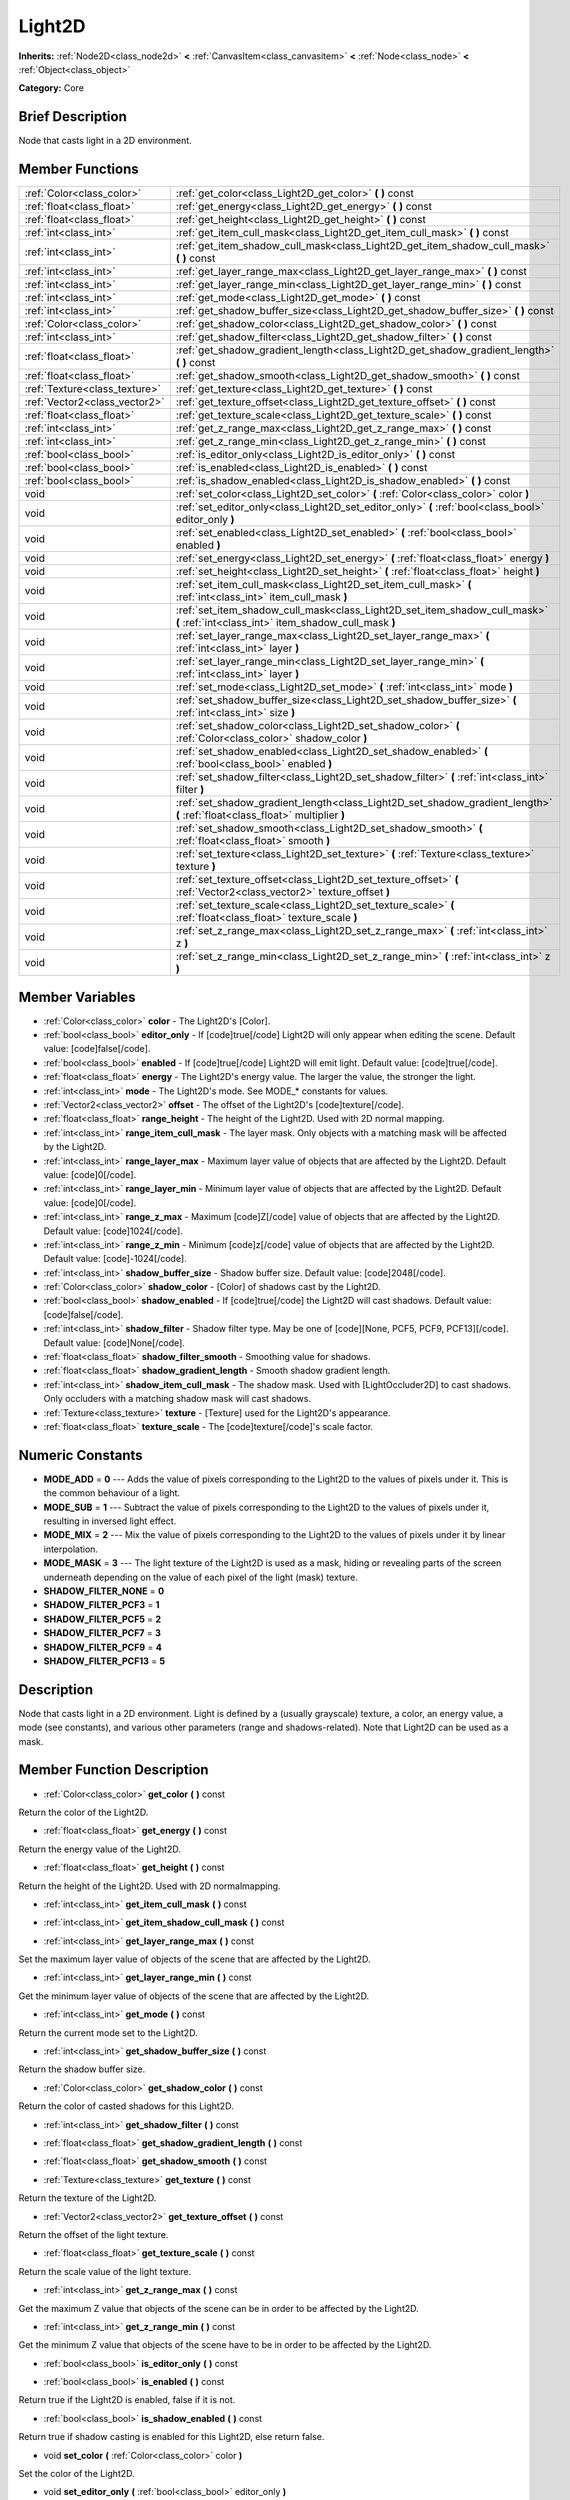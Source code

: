 .. Generated automatically by doc/tools/makerst.py in Godot's source tree.
.. DO NOT EDIT THIS FILE, but the Light2D.xml source instead.
.. The source is found in doc/classes or modules/<name>/doc_classes.

.. _class_Light2D:

Light2D
=======

**Inherits:** :ref:`Node2D<class_node2d>` **<** :ref:`CanvasItem<class_canvasitem>` **<** :ref:`Node<class_node>` **<** :ref:`Object<class_object>`

**Category:** Core

Brief Description
-----------------

Node that casts light in a 2D environment.

Member Functions
----------------

+--------------------------------+-------------------------------------------------------------------------------------------------------------------------------------+
| :ref:`Color<class_color>`      | :ref:`get_color<class_Light2D_get_color>`  **(** **)** const                                                                        |
+--------------------------------+-------------------------------------------------------------------------------------------------------------------------------------+
| :ref:`float<class_float>`      | :ref:`get_energy<class_Light2D_get_energy>`  **(** **)** const                                                                      |
+--------------------------------+-------------------------------------------------------------------------------------------------------------------------------------+
| :ref:`float<class_float>`      | :ref:`get_height<class_Light2D_get_height>`  **(** **)** const                                                                      |
+--------------------------------+-------------------------------------------------------------------------------------------------------------------------------------+
| :ref:`int<class_int>`          | :ref:`get_item_cull_mask<class_Light2D_get_item_cull_mask>`  **(** **)** const                                                      |
+--------------------------------+-------------------------------------------------------------------------------------------------------------------------------------+
| :ref:`int<class_int>`          | :ref:`get_item_shadow_cull_mask<class_Light2D_get_item_shadow_cull_mask>`  **(** **)** const                                        |
+--------------------------------+-------------------------------------------------------------------------------------------------------------------------------------+
| :ref:`int<class_int>`          | :ref:`get_layer_range_max<class_Light2D_get_layer_range_max>`  **(** **)** const                                                    |
+--------------------------------+-------------------------------------------------------------------------------------------------------------------------------------+
| :ref:`int<class_int>`          | :ref:`get_layer_range_min<class_Light2D_get_layer_range_min>`  **(** **)** const                                                    |
+--------------------------------+-------------------------------------------------------------------------------------------------------------------------------------+
| :ref:`int<class_int>`          | :ref:`get_mode<class_Light2D_get_mode>`  **(** **)** const                                                                          |
+--------------------------------+-------------------------------------------------------------------------------------------------------------------------------------+
| :ref:`int<class_int>`          | :ref:`get_shadow_buffer_size<class_Light2D_get_shadow_buffer_size>`  **(** **)** const                                              |
+--------------------------------+-------------------------------------------------------------------------------------------------------------------------------------+
| :ref:`Color<class_color>`      | :ref:`get_shadow_color<class_Light2D_get_shadow_color>`  **(** **)** const                                                          |
+--------------------------------+-------------------------------------------------------------------------------------------------------------------------------------+
| :ref:`int<class_int>`          | :ref:`get_shadow_filter<class_Light2D_get_shadow_filter>`  **(** **)** const                                                        |
+--------------------------------+-------------------------------------------------------------------------------------------------------------------------------------+
| :ref:`float<class_float>`      | :ref:`get_shadow_gradient_length<class_Light2D_get_shadow_gradient_length>`  **(** **)** const                                      |
+--------------------------------+-------------------------------------------------------------------------------------------------------------------------------------+
| :ref:`float<class_float>`      | :ref:`get_shadow_smooth<class_Light2D_get_shadow_smooth>`  **(** **)** const                                                        |
+--------------------------------+-------------------------------------------------------------------------------------------------------------------------------------+
| :ref:`Texture<class_texture>`  | :ref:`get_texture<class_Light2D_get_texture>`  **(** **)** const                                                                    |
+--------------------------------+-------------------------------------------------------------------------------------------------------------------------------------+
| :ref:`Vector2<class_vector2>`  | :ref:`get_texture_offset<class_Light2D_get_texture_offset>`  **(** **)** const                                                      |
+--------------------------------+-------------------------------------------------------------------------------------------------------------------------------------+
| :ref:`float<class_float>`      | :ref:`get_texture_scale<class_Light2D_get_texture_scale>`  **(** **)** const                                                        |
+--------------------------------+-------------------------------------------------------------------------------------------------------------------------------------+
| :ref:`int<class_int>`          | :ref:`get_z_range_max<class_Light2D_get_z_range_max>`  **(** **)** const                                                            |
+--------------------------------+-------------------------------------------------------------------------------------------------------------------------------------+
| :ref:`int<class_int>`          | :ref:`get_z_range_min<class_Light2D_get_z_range_min>`  **(** **)** const                                                            |
+--------------------------------+-------------------------------------------------------------------------------------------------------------------------------------+
| :ref:`bool<class_bool>`        | :ref:`is_editor_only<class_Light2D_is_editor_only>`  **(** **)** const                                                              |
+--------------------------------+-------------------------------------------------------------------------------------------------------------------------------------+
| :ref:`bool<class_bool>`        | :ref:`is_enabled<class_Light2D_is_enabled>`  **(** **)** const                                                                      |
+--------------------------------+-------------------------------------------------------------------------------------------------------------------------------------+
| :ref:`bool<class_bool>`        | :ref:`is_shadow_enabled<class_Light2D_is_shadow_enabled>`  **(** **)** const                                                        |
+--------------------------------+-------------------------------------------------------------------------------------------------------------------------------------+
| void                           | :ref:`set_color<class_Light2D_set_color>`  **(** :ref:`Color<class_color>` color  **)**                                             |
+--------------------------------+-------------------------------------------------------------------------------------------------------------------------------------+
| void                           | :ref:`set_editor_only<class_Light2D_set_editor_only>`  **(** :ref:`bool<class_bool>` editor_only  **)**                             |
+--------------------------------+-------------------------------------------------------------------------------------------------------------------------------------+
| void                           | :ref:`set_enabled<class_Light2D_set_enabled>`  **(** :ref:`bool<class_bool>` enabled  **)**                                         |
+--------------------------------+-------------------------------------------------------------------------------------------------------------------------------------+
| void                           | :ref:`set_energy<class_Light2D_set_energy>`  **(** :ref:`float<class_float>` energy  **)**                                          |
+--------------------------------+-------------------------------------------------------------------------------------------------------------------------------------+
| void                           | :ref:`set_height<class_Light2D_set_height>`  **(** :ref:`float<class_float>` height  **)**                                          |
+--------------------------------+-------------------------------------------------------------------------------------------------------------------------------------+
| void                           | :ref:`set_item_cull_mask<class_Light2D_set_item_cull_mask>`  **(** :ref:`int<class_int>` item_cull_mask  **)**                      |
+--------------------------------+-------------------------------------------------------------------------------------------------------------------------------------+
| void                           | :ref:`set_item_shadow_cull_mask<class_Light2D_set_item_shadow_cull_mask>`  **(** :ref:`int<class_int>` item_shadow_cull_mask  **)** |
+--------------------------------+-------------------------------------------------------------------------------------------------------------------------------------+
| void                           | :ref:`set_layer_range_max<class_Light2D_set_layer_range_max>`  **(** :ref:`int<class_int>` layer  **)**                             |
+--------------------------------+-------------------------------------------------------------------------------------------------------------------------------------+
| void                           | :ref:`set_layer_range_min<class_Light2D_set_layer_range_min>`  **(** :ref:`int<class_int>` layer  **)**                             |
+--------------------------------+-------------------------------------------------------------------------------------------------------------------------------------+
| void                           | :ref:`set_mode<class_Light2D_set_mode>`  **(** :ref:`int<class_int>` mode  **)**                                                    |
+--------------------------------+-------------------------------------------------------------------------------------------------------------------------------------+
| void                           | :ref:`set_shadow_buffer_size<class_Light2D_set_shadow_buffer_size>`  **(** :ref:`int<class_int>` size  **)**                        |
+--------------------------------+-------------------------------------------------------------------------------------------------------------------------------------+
| void                           | :ref:`set_shadow_color<class_Light2D_set_shadow_color>`  **(** :ref:`Color<class_color>` shadow_color  **)**                        |
+--------------------------------+-------------------------------------------------------------------------------------------------------------------------------------+
| void                           | :ref:`set_shadow_enabled<class_Light2D_set_shadow_enabled>`  **(** :ref:`bool<class_bool>` enabled  **)**                           |
+--------------------------------+-------------------------------------------------------------------------------------------------------------------------------------+
| void                           | :ref:`set_shadow_filter<class_Light2D_set_shadow_filter>`  **(** :ref:`int<class_int>` filter  **)**                                |
+--------------------------------+-------------------------------------------------------------------------------------------------------------------------------------+
| void                           | :ref:`set_shadow_gradient_length<class_Light2D_set_shadow_gradient_length>`  **(** :ref:`float<class_float>` multiplier  **)**      |
+--------------------------------+-------------------------------------------------------------------------------------------------------------------------------------+
| void                           | :ref:`set_shadow_smooth<class_Light2D_set_shadow_smooth>`  **(** :ref:`float<class_float>` smooth  **)**                            |
+--------------------------------+-------------------------------------------------------------------------------------------------------------------------------------+
| void                           | :ref:`set_texture<class_Light2D_set_texture>`  **(** :ref:`Texture<class_texture>` texture  **)**                                   |
+--------------------------------+-------------------------------------------------------------------------------------------------------------------------------------+
| void                           | :ref:`set_texture_offset<class_Light2D_set_texture_offset>`  **(** :ref:`Vector2<class_vector2>` texture_offset  **)**              |
+--------------------------------+-------------------------------------------------------------------------------------------------------------------------------------+
| void                           | :ref:`set_texture_scale<class_Light2D_set_texture_scale>`  **(** :ref:`float<class_float>` texture_scale  **)**                     |
+--------------------------------+-------------------------------------------------------------------------------------------------------------------------------------+
| void                           | :ref:`set_z_range_max<class_Light2D_set_z_range_max>`  **(** :ref:`int<class_int>` z  **)**                                         |
+--------------------------------+-------------------------------------------------------------------------------------------------------------------------------------+
| void                           | :ref:`set_z_range_min<class_Light2D_set_z_range_min>`  **(** :ref:`int<class_int>` z  **)**                                         |
+--------------------------------+-------------------------------------------------------------------------------------------------------------------------------------+

Member Variables
----------------

- :ref:`Color<class_color>` **color** - The Light2D's [Color].
- :ref:`bool<class_bool>` **editor_only** - If [code]true[/code] Light2D will only appear when editing the scene. Default value: [code]false[/code].
- :ref:`bool<class_bool>` **enabled** - If [code]true[/code] Light2D will emit light. Default value: [code]true[/code].
- :ref:`float<class_float>` **energy** - The Light2D's energy value. The larger the value, the stronger the light.
- :ref:`int<class_int>` **mode** - The Light2D's mode. See MODE_* constants for values.
- :ref:`Vector2<class_vector2>` **offset** - The offset of the Light2D's [code]texture[/code].
- :ref:`float<class_float>` **range_height** - The height of the Light2D. Used with 2D normal mapping.
- :ref:`int<class_int>` **range_item_cull_mask** - The layer mask. Only objects with a matching mask will be affected by the Light2D.
- :ref:`int<class_int>` **range_layer_max** - Maximum layer value of objects that are affected by the Light2D. Default value: [code]0[/code].
- :ref:`int<class_int>` **range_layer_min** - Minimum layer value of objects that are affected by the Light2D. Default value: [code]0[/code].
- :ref:`int<class_int>` **range_z_max** - Maximum [code]Z[/code] value of objects that are affected by the Light2D. Default value: [code]1024[/code].
- :ref:`int<class_int>` **range_z_min** - Minimum [code]z[/code] value of objects that are affected by the Light2D. Default value: [code]-1024[/code].
- :ref:`int<class_int>` **shadow_buffer_size** - Shadow buffer size. Default value: [code]2048[/code].
- :ref:`Color<class_color>` **shadow_color** - [Color] of shadows cast by the Light2D.
- :ref:`bool<class_bool>` **shadow_enabled** - If [code]true[/code] the Light2D will cast shadows. Default value: [code]false[/code].
- :ref:`int<class_int>` **shadow_filter** - Shadow filter type. May be one of [code][None, PCF5, PCF9, PCF13][/code]. Default value: [code]None[/code].
- :ref:`float<class_float>` **shadow_filter_smooth** - Smoothing value for shadows.
- :ref:`float<class_float>` **shadow_gradient_length** - Smooth shadow gradient length.
- :ref:`int<class_int>` **shadow_item_cull_mask** - The shadow mask. Used with [LightOccluder2D] to cast shadows. Only occluders with a matching shadow mask will cast shadows.
- :ref:`Texture<class_texture>` **texture** - [Texture] used for the Light2D's appearance.
- :ref:`float<class_float>` **texture_scale** - The [code]texture[/code]'s scale factor.

Numeric Constants
-----------------

- **MODE_ADD** = **0** --- Adds the value of pixels corresponding to the Light2D to the values of pixels under it. This is the common behaviour of a light.
- **MODE_SUB** = **1** --- Subtract the value of pixels corresponding to the Light2D to the values of pixels under it, resulting in inversed light effect.
- **MODE_MIX** = **2** --- Mix the value of pixels corresponding to the Light2D to the values of pixels under it by linear interpolation.
- **MODE_MASK** = **3** --- The light texture of the Light2D is used as a mask, hiding or revealing parts of the screen underneath depending on the value of each pixel of the light (mask) texture.
- **SHADOW_FILTER_NONE** = **0**
- **SHADOW_FILTER_PCF3** = **1**
- **SHADOW_FILTER_PCF5** = **2**
- **SHADOW_FILTER_PCF7** = **3**
- **SHADOW_FILTER_PCF9** = **4**
- **SHADOW_FILTER_PCF13** = **5**

Description
-----------

Node that casts light in a 2D environment. Light is defined by a (usually grayscale) texture, a color, an energy value, a mode (see constants), and various other parameters (range and shadows-related). Note that Light2D can be used as a mask.

Member Function Description
---------------------------

.. _class_Light2D_get_color:

- :ref:`Color<class_color>`  **get_color**  **(** **)** const

Return the color of the Light2D.

.. _class_Light2D_get_energy:

- :ref:`float<class_float>`  **get_energy**  **(** **)** const

Return the energy value of the Light2D.

.. _class_Light2D_get_height:

- :ref:`float<class_float>`  **get_height**  **(** **)** const

Return the height of the Light2D. Used with 2D normalmapping.

.. _class_Light2D_get_item_cull_mask:

- :ref:`int<class_int>`  **get_item_cull_mask**  **(** **)** const

.. _class_Light2D_get_item_shadow_cull_mask:

- :ref:`int<class_int>`  **get_item_shadow_cull_mask**  **(** **)** const

.. _class_Light2D_get_layer_range_max:

- :ref:`int<class_int>`  **get_layer_range_max**  **(** **)** const

Set the maximum layer value of objects of the scene that are affected by the Light2D.

.. _class_Light2D_get_layer_range_min:

- :ref:`int<class_int>`  **get_layer_range_min**  **(** **)** const

Get the minimum layer value of objects of the scene that are affected by the Light2D.

.. _class_Light2D_get_mode:

- :ref:`int<class_int>`  **get_mode**  **(** **)** const

Return the current mode set to the Light2D.

.. _class_Light2D_get_shadow_buffer_size:

- :ref:`int<class_int>`  **get_shadow_buffer_size**  **(** **)** const

Return the shadow buffer size.

.. _class_Light2D_get_shadow_color:

- :ref:`Color<class_color>`  **get_shadow_color**  **(** **)** const

Return the color of casted shadows for this Light2D.

.. _class_Light2D_get_shadow_filter:

- :ref:`int<class_int>`  **get_shadow_filter**  **(** **)** const

.. _class_Light2D_get_shadow_gradient_length:

- :ref:`float<class_float>`  **get_shadow_gradient_length**  **(** **)** const

.. _class_Light2D_get_shadow_smooth:

- :ref:`float<class_float>`  **get_shadow_smooth**  **(** **)** const

.. _class_Light2D_get_texture:

- :ref:`Texture<class_texture>`  **get_texture**  **(** **)** const

Return the texture of the Light2D.

.. _class_Light2D_get_texture_offset:

- :ref:`Vector2<class_vector2>`  **get_texture_offset**  **(** **)** const

Return the offset of the light texture.

.. _class_Light2D_get_texture_scale:

- :ref:`float<class_float>`  **get_texture_scale**  **(** **)** const

Return the scale value of the light texture.

.. _class_Light2D_get_z_range_max:

- :ref:`int<class_int>`  **get_z_range_max**  **(** **)** const

Get the maximum Z value that objects of the scene can be in order to be affected by the Light2D.

.. _class_Light2D_get_z_range_min:

- :ref:`int<class_int>`  **get_z_range_min**  **(** **)** const

Get the minimum Z value that objects of the scene have to be in order to be affected by the Light2D.

.. _class_Light2D_is_editor_only:

- :ref:`bool<class_bool>`  **is_editor_only**  **(** **)** const

.. _class_Light2D_is_enabled:

- :ref:`bool<class_bool>`  **is_enabled**  **(** **)** const

Return true if the Light2D is enabled, false if it is not.

.. _class_Light2D_is_shadow_enabled:

- :ref:`bool<class_bool>`  **is_shadow_enabled**  **(** **)** const

Return true if shadow casting is enabled for this Light2D, else return false.

.. _class_Light2D_set_color:

- void  **set_color**  **(** :ref:`Color<class_color>` color  **)**

Set the color of the Light2D.

.. _class_Light2D_set_editor_only:

- void  **set_editor_only**  **(** :ref:`bool<class_bool>` editor_only  **)**

.. _class_Light2D_set_enabled:

- void  **set_enabled**  **(** :ref:`bool<class_bool>` enabled  **)**

Switches the Light2D on or off, depending on the 'enabled' parameter.

.. _class_Light2D_set_energy:

- void  **set_energy**  **(** :ref:`float<class_float>` energy  **)**

Set the energy value of the Light2D. The bigger the value, the stronger the light.

.. _class_Light2D_set_height:

- void  **set_height**  **(** :ref:`float<class_float>` height  **)**

Set the height of the Light2D. Used with 2D normalmapping.

.. _class_Light2D_set_item_cull_mask:

- void  **set_item_cull_mask**  **(** :ref:`int<class_int>` item_cull_mask  **)**

Set the item mask of the Light2D to 'item_mask' value.

.. _class_Light2D_set_item_shadow_cull_mask:

- void  **set_item_shadow_cull_mask**  **(** :ref:`int<class_int>` item_shadow_cull_mask  **)**

Set the item shadow mask to 'item_shadow_mask' value.

.. _class_Light2D_set_layer_range_max:

- void  **set_layer_range_max**  **(** :ref:`int<class_int>` layer  **)**

Set the maximum layer value of objects of the scene that are affected by the Light2D.

.. _class_Light2D_set_layer_range_min:

- void  **set_layer_range_min**  **(** :ref:`int<class_int>` layer  **)**

Set the minimum layer value of objects of the scene that are affected by the Light2D.

.. _class_Light2D_set_mode:

- void  **set_mode**  **(** :ref:`int<class_int>` mode  **)**

Set the behaviour mode of the Light2D. Use constants defined in the constants section.

.. _class_Light2D_set_shadow_buffer_size:

- void  **set_shadow_buffer_size**  **(** :ref:`int<class_int>` size  **)**

Set the shadow buffer size.

.. _class_Light2D_set_shadow_color:

- void  **set_shadow_color**  **(** :ref:`Color<class_color>` shadow_color  **)**

Set the color of casted shadows for this Light2D.

.. _class_Light2D_set_shadow_enabled:

- void  **set_shadow_enabled**  **(** :ref:`bool<class_bool>` enabled  **)**

Enable or disable shadows casting from this Light2D according to the 'enabled' parameter.

.. _class_Light2D_set_shadow_filter:

- void  **set_shadow_filter**  **(** :ref:`int<class_int>` filter  **)**

.. _class_Light2D_set_shadow_gradient_length:

- void  **set_shadow_gradient_length**  **(** :ref:`float<class_float>` multiplier  **)**

.. _class_Light2D_set_shadow_smooth:

- void  **set_shadow_smooth**  **(** :ref:`float<class_float>` smooth  **)**

.. _class_Light2D_set_texture:

- void  **set_texture**  **(** :ref:`Texture<class_texture>` texture  **)**

Set the texture of the Light2D.

.. _class_Light2D_set_texture_offset:

- void  **set_texture_offset**  **(** :ref:`Vector2<class_vector2>` texture_offset  **)**

Set the offset of the light texture.

.. _class_Light2D_set_texture_scale:

- void  **set_texture_scale**  **(** :ref:`float<class_float>` texture_scale  **)**

Set the scale value of the light texture.

.. _class_Light2D_set_z_range_max:

- void  **set_z_range_max**  **(** :ref:`int<class_int>` z  **)**

Set the maximum Z value that objects of the scene can be in order to be affected by the Light2D.

.. _class_Light2D_set_z_range_min:

- void  **set_z_range_min**  **(** :ref:`int<class_int>` z  **)**

Set the minimum Z value that objects of the scene have to be in order to be affected by the Light2D.


